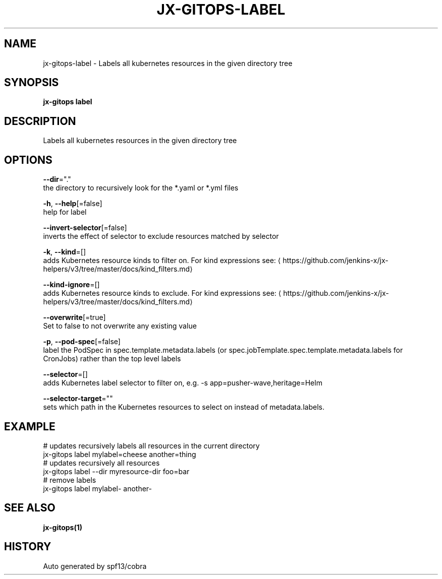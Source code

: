 .TH "JX-GITOPS\-LABEL" "1" "" "Auto generated by spf13/cobra" "" 
.nh
.ad l


.SH NAME
.PP
jx\-gitops\-label \- Labels all kubernetes resources in the given directory tree


.SH SYNOPSIS
.PP
\fBjx\-gitops label\fP


.SH DESCRIPTION
.PP
Labels all kubernetes resources in the given directory tree


.SH OPTIONS
.PP
\fB\-\-dir\fP="."
    the directory to recursively look for the *.yaml or *.yml files

.PP
\fB\-h\fP, \fB\-\-help\fP[=false]
    help for label

.PP
\fB\-\-invert\-selector\fP[=false]
    inverts the effect of selector to exclude resources matched by selector

.PP
\fB\-k\fP, \fB\-\-kind\fP=[]
    adds Kubernetes resource kinds to filter on. For kind expressions see: 
\[la]https://github.com/jenkins-x/jx-helpers/v3/tree/master/docs/kind_filters.md\[ra]

.PP
\fB\-\-kind\-ignore\fP=[]
    adds Kubernetes resource kinds to exclude. For kind expressions see: 
\[la]https://github.com/jenkins-x/jx-helpers/v3/tree/master/docs/kind_filters.md\[ra]

.PP
\fB\-\-overwrite\fP[=true]
    Set to false to not overwrite any existing value

.PP
\fB\-p\fP, \fB\-\-pod\-spec\fP[=false]
    label the PodSpec in spec.template.metadata.labels (or spec.jobTemplate.spec.template.metadata.labels for CronJobs) rather than the top level labels

.PP
\fB\-\-selector\fP=[]
    adds Kubernetes label selector to filter on, e.g. \-s app=pusher\-wave,heritage=Helm

.PP
\fB\-\-selector\-target\fP=""
    sets which path in the Kubernetes resources to select on instead of metadata.labels.


.SH EXAMPLE
.PP
# updates recursively labels all resources in the current directory
  jx\-gitops label mylabel=cheese another=thing
  # updates recursively all resources
  jx\-gitops label \-\-dir myresource\-dir foo=bar
  # remove labels
  jx\-gitops label mylabel\- another\-


.SH SEE ALSO
.PP
\fBjx\-gitops(1)\fP


.SH HISTORY
.PP
Auto generated by spf13/cobra
